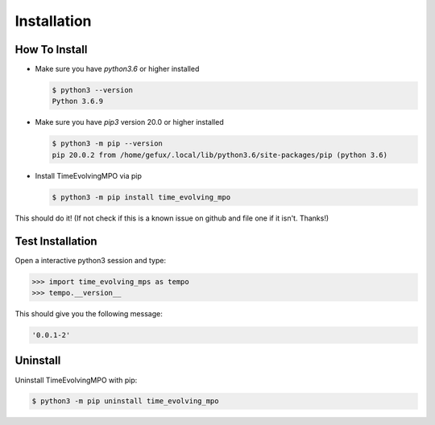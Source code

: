 .. _install-label:

Installation
============


How To Install
--------------

* Make sure you have `python3.6` or higher installed

  .. code-block:: none

    $ python3 --version
    Python 3.6.9


* Make sure you have `pip3` version 20.0 or higher installed

  .. code-block:: none

    $ python3 -m pip --version
    pip 20.0.2 from /home/gefux/.local/lib/python3.6/site-packages/pip (python 3.6)


* Install TimeEvolvingMPO via pip

  .. code-block:: none

    $ python3 -m pip install time_evolving_mpo


This should do it! (If not check if this is a known issue on github and file
one if it isn't. Thanks!)


Test Installation
-----------------

Open a interactive python3 session and type:

.. code-block:: python

  >>> import time_evolving_mps as tempo
  >>> tempo.__version__

This should give you the following message:

.. code-block:: none

  '0.0.1-2'


Uninstall
---------

Uninstall TimeEvolvingMPO with pip:

.. code-block:: none

 $ python3 -m pip uninstall time_evolving_mpo
